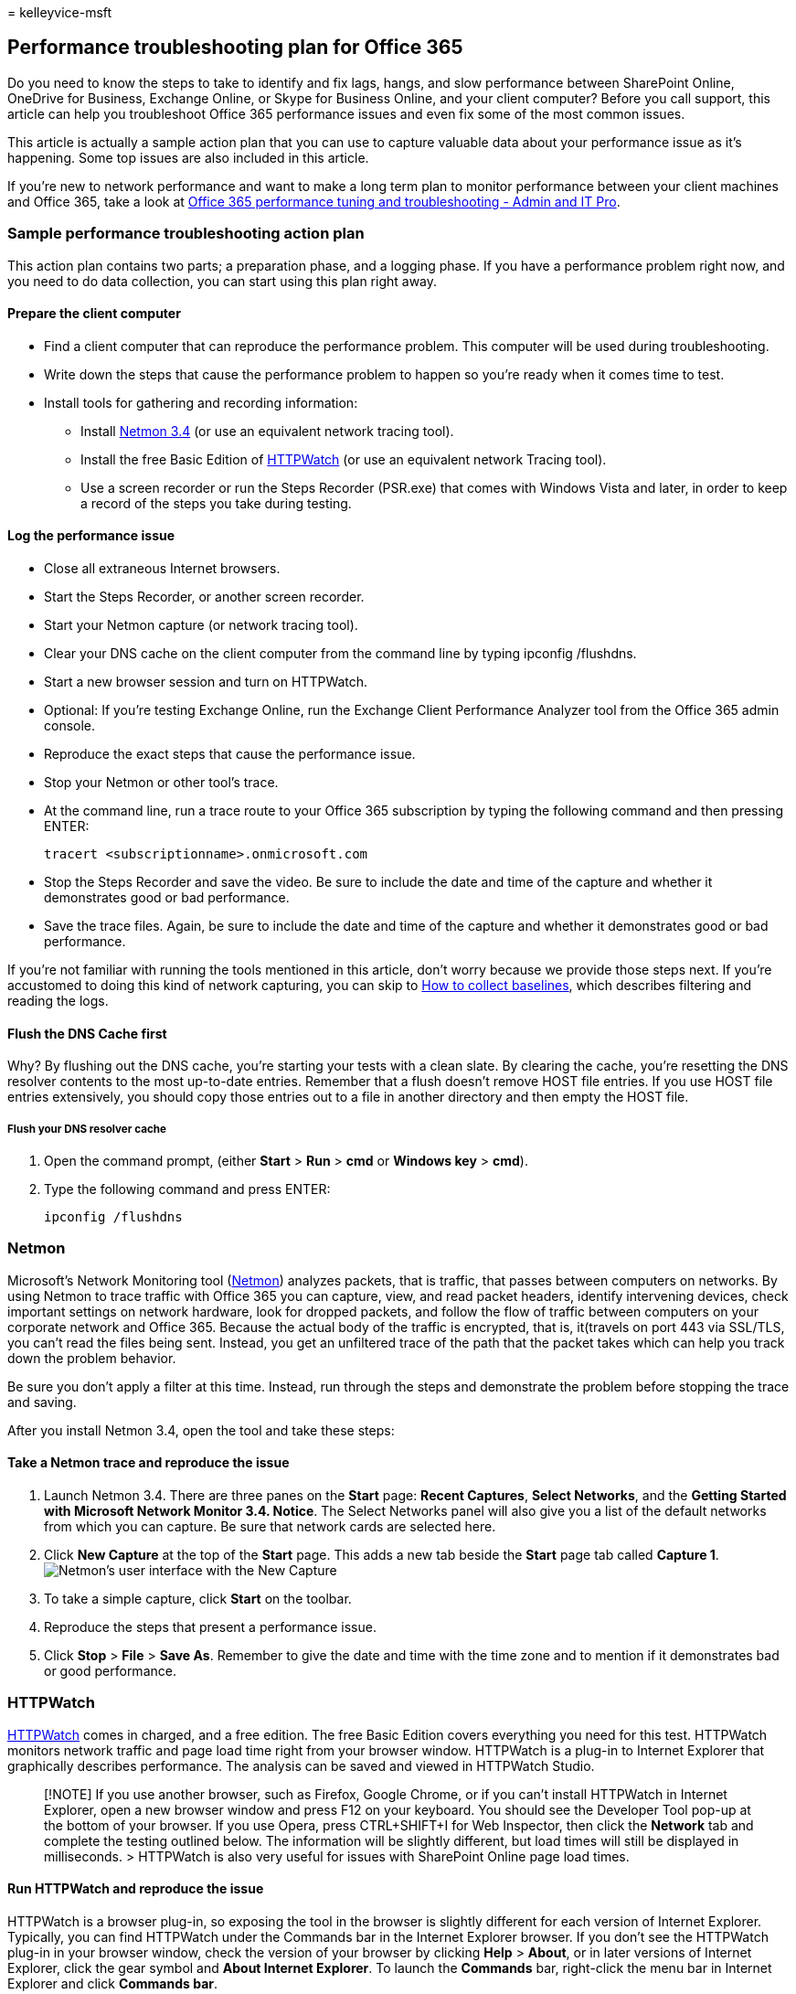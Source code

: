 = 
kelleyvice-msft

== Performance troubleshooting plan for Office 365

Do you need to know the steps to take to identify and fix lags, hangs,
and slow performance between SharePoint Online, OneDrive for Business,
Exchange Online, or Skype for Business Online, and your client computer?
Before you call support, this article can help you troubleshoot Office
365 performance issues and even fix some of the most common issues.

This article is actually a sample action plan that you can use to
capture valuable data about your performance issue as it’s happening.
Some top issues are also included in this article.

If you’re new to network performance and want to make a long term plan
to monitor performance between your client machines and Office 365, take
a look at link:performance-tuning-using-baselines-and-history.md[Office
365 performance tuning and troubleshooting - Admin and IT Pro].

=== Sample performance troubleshooting action plan

This action plan contains two parts; a preparation phase, and a logging
phase. If you have a performance problem right now, and you need to do
data collection, you can start using this plan right away.

==== Prepare the client computer

* Find a client computer that can reproduce the performance problem.
This computer will be used during troubleshooting.
* Write down the steps that cause the performance problem to happen so
you’re ready when it comes time to test.
* Install tools for gathering and recording information:
** Install
https://www.microsoft.com/download/details.aspx?id=4865[Netmon 3.4] (or
use an equivalent network tracing tool).
** Install the free Basic Edition of
https://www.httpwatch.com/download/[HTTPWatch] (or use an equivalent
network Tracing tool).
** Use a screen recorder or run the Steps Recorder (PSR.exe) that comes
with Windows Vista and later, in order to keep a record of the steps you
take during testing.

==== Log the performance issue

* Close all extraneous Internet browsers.
* Start the Steps Recorder, or another screen recorder.
* Start your Netmon capture (or network tracing tool).
* Clear your DNS cache on the client computer from the command line by
typing ipconfig /flushdns.
* Start a new browser session and turn on HTTPWatch.
* Optional: If you’re testing Exchange Online, run the Exchange Client
Performance Analyzer tool from the Office 365 admin console.
* Reproduce the exact steps that cause the performance issue.
* Stop your Netmon or other tool’s trace.
* At the command line, run a trace route to your Office 365 subscription
by typing the following command and then pressing ENTER:
+
[source,cmd]
----
tracert <subscriptionname>.onmicrosoft.com
----
* Stop the Steps Recorder and save the video. Be sure to include the
date and time of the capture and whether it demonstrates good or bad
performance.
* Save the trace files. Again, be sure to include the date and time of
the capture and whether it demonstrates good or bad performance.

If you’re not familiar with running the tools mentioned in this article,
don’t worry because we provide those steps next. If you’re accustomed to
doing this kind of network capturing, you can skip to
link:performance-tuning-using-baselines-and-history.md#how-to-collect-baselines[How
to collect baselines], which describes filtering and reading the logs.

==== Flush the DNS Cache first

Why? By flushing out the DNS cache, you’re starting your tests with a
clean slate. By clearing the cache, you’re resetting the DNS resolver
contents to the most up-to-date entries. Remember that a flush doesn’t
remove HOST file entries. If you use HOST file entries extensively, you
should copy those entries out to a file in another directory and then
empty the HOST file.

===== Flush your DNS resolver cache

[arabic]
. Open the command prompt, (either *Start* > *Run* > *cmd* or *Windows
key* > *cmd*).
. Type the following command and press ENTER:
+
[source,cmd]
----
ipconfig /flushdns
----

=== Netmon

Microsoft’s Network Monitoring tool
(https://www.microsoft.com/download/details.aspx?id=4865[Netmon])
analyzes packets, that is traffic, that passes between computers on
networks. By using Netmon to trace traffic with Office 365 you can
capture, view, and read packet headers, identify intervening devices,
check important settings on network hardware, look for dropped packets,
and follow the flow of traffic between computers on your corporate
network and Office 365. Because the actual body of the traffic is
encrypted, that is, it(travels on port 443 via SSL/TLS, you can’t read
the files being sent. Instead, you get an unfiltered trace of the path
that the packet takes which can help you track down the problem
behavior.

Be sure you don’t apply a filter at this time. Instead, run through the
steps and demonstrate the problem before stopping the trace and saving.

After you install Netmon 3.4, open the tool and take these steps:

==== Take a Netmon trace and reproduce the issue

[arabic]
. Launch Netmon 3.4. There are three panes on the *Start* page: *Recent
Captures*, *Select Networks*, and the *Getting Started with Microsoft
Network Monitor 3.4. Notice*. The Select Networks panel will also give
you a list of the default networks from which you can capture. Be sure
that network cards are selected here.
. Click *New Capture* at the top of the *Start* page. This adds a new
tab beside the *Start* page tab called *Capture 1*.
image:../media/d4527d84-62ec-4301-82d5-e0166ff71f20.PNG[Netmon’s user
interface with the New Capture, Start, and Stop buttons highlighted.]
. To take a simple capture, click *Start* on the toolbar.
. Reproduce the steps that present a performance issue.
. Click *Stop* > *File* > *Save As*. Remember to give the date and time
with the time zone and to mention if it demonstrates bad or good
performance.

=== HTTPWatch

https://www.httpwatch.com/download/[HTTPWatch] comes in charged, and a
free edition. The free Basic Edition covers everything you need for this
test. HTTPWatch monitors network traffic and page load time right from
your browser window. HTTPWatch is a plug-in to Internet Explorer that
graphically describes performance. The analysis can be saved and viewed
in HTTPWatch Studio.

____
[!NOTE] If you use another browser, such as Firefox, Google Chrome, or
if you can’t install HTTPWatch in Internet Explorer, open a new browser
window and press F12 on your keyboard. You should see the Developer Tool
pop-up at the bottom of your browser. If you use Opera, press
CTRL+SHIFT+I for Web Inspector, then click the *Network* tab and
complete the testing outlined below. The information will be slightly
different, but load times will still be displayed in milliseconds. >
HTTPWatch is also very useful for issues with SharePoint Online page
load times.
____

==== Run HTTPWatch and reproduce the issue

HTTPWatch is a browser plug-in, so exposing the tool in the browser is
slightly different for each version of Internet Explorer. Typically, you
can find HTTPWatch under the Commands bar in the Internet Explorer
browser. If you don’t see the HTTPWatch plug-in in your browser window,
check the version of your browser by clicking *Help* > *About*, or in
later versions of Internet Explorer, click the gear symbol and *About
Internet Explorer*. To launch the *Commands* bar, right-click the menu
bar in Internet Explorer and click *Commands bar*.

In the past, HTTPWatch has been associated with both the Commands and
the Explorer bars, so once you install, if you don’t immediately see the
icon (even after reboot) check *Tools*, and your toolbars for the icon.
Remember that toolbars can be customized and options can be added to
them.

image::../media/198590b0-d7b1-4bff-a6ad-e4ec3a1e83df.png[Internet
Explorer’s Command toolbar with the HTTPWatch icon displayed.]

[arabic]
. Launch HTTPWatch in an Internet Explorer browser window. It will
appear docked to the browser at the bottom of that window. Click
*Record*.
. Reproduce the exact steps involved in the performance issue. Click the
*Stop* button in HTTPWatch.
. *Save* the HTTPWatch or *Send by Email*. Remember to name the file so
that it includes date and time information and an indication of whether
your Watch contains a demonstration of good or bad performance.

image::../media/021a2c64-d581-49fd-adf4-4c364f589d75.PNG[HTTPWatch
showing the Network tab for a page load of the Office 365 homepage.]

This screenshot is from the Professional version of HTTPWatch. You can
open traces taken in the Basic Version on a computer with a Professional
version and read it there. Extra information may be available from the
trace through that method.

=== Problem Steps Recorder

Steps Recorder, or PSR.exe, allows you to record issues as they’re
occurring. It’s a very useful tool and simple to run.

==== Run Problem Steps Recorder (PSR.exe) to record your work

[arabic]
. Either use *Start* > *Run* > type *PSR.exe* > *OK*, or, click the
*Windows Key* > type *PSR.exe* > and then press ENTER.
. When the small PSR.exe window appears, click *Start Record* and
reproduce the steps that reproduce the performance issue. You can add
comments as needed, by clicking *Add Comments*.
. Click *Stop Record* when you’ve completed the steps. If the
performance issue is a page render, wait for the page to render before
you stop the recording.
. Click *Save*.

image::../media/8542b0aa-a3ff-4718-8dc4-43f5521c6c34.PNG[A screen shot
of the Steps Recorder or PSR.exe.]

The date and time is recorded for you. This links your PSR to your
Netmon trace and HTTPWatch in time, and helps with precision
troubleshooting. The date and time in the PSR record can show that a
minute passed between the login and browsing of the URL and the partial
render of the admin site, for example.

=== Read your traces

It isn’t possible to teach everything about network and performance
troubleshooting that someone would need to know via an article. Getting
good at performance takes experience, and knowledge of how your network
works and usually performs. But it’s possible to round up a list of top
issues and show how tools can make it easier for you to eliminate the
most common problems.

If you want to pick up skills reading network traces for your Office 365
sites, there’s no better teacher than creating traces of page loads
regularly and gaining experience reading them. For example, when you
have a chance, load an Office 365 service and trace the process. Filter
the trace for DNS traffic, or search the FrameData for the name of the
service you browsed. Scan the trace to get an idea of the steps that
occur when the service loads. This will help you learn what normal page
load should look like, and in the case of troubleshooting, particularly
around performance, comparing good to bad traces can teach you a lot.

Netmon uses Microsoft Intellisense in the Display filter field.
Intellisense, or intelligent code completion, is that trick where you
type in a period and all available options are displayed in a drop-down
selection box. For example, you’re worried about TCP window scaling, you
can find your way to a filter (such as `.protocol.tcp.window < 100`) by
this means.

image::../media/75a56c11-9a60-47ee-a100-aabdfb1ba10f.PNG[Screenshot of
Netmon showing that the Display Filter field uses intellisense.]

Netmon traces can have a lot of traffic in them. If you aren’t
experienced with reading them, it’s likely you’ll be overwhelmed opening
the trace the first time. The first thing to do is separate the signal
from the background noise in the trace. You tested against Office 365,
and that’s the traffic you want to see. If you’re used to navigating
through traces, you may not need this list.

Traffic between your client and Office 365 travels via TLS, which means
that the body of the traffic will be encrypted and not readable in a
generic Netmon trace. Your performance analysis doesn’t need to know the
specifics of the information in the packet. It is, however, very
interested in packet headers and the information that they contain.

==== Tips to get a good trace

* Know the value of the IPv4 or IPv6 address of your client computer.
You can get this from the command prompt by typing *IPConfig* and then
pressing ENTER. Knowing this address will let you tell at a glance
whether the traffic in the trace directly involves your client computer.
If there’s a known proxy, ping it and get its IP address as well.
* Flush your DNS resolver cache and, if possible, close all browsers
except the one in which you’re running your tests. If you aren’t able to
do this, for instance, if support is using some browser-based tool to
see your client computer’s desktop, be prepared to filter your trace.
* In a busy trace, locate the Office 365 service that you’re using. If
you’ve never or seldom seen your traffic before, this is a helpful step
in separating the performance issue from other network noise. There are
a few ways to do this. Directly before your test, you can use _ping_ or
_PsPing_ against the URL of the specific service
(`ping outlook.office365.com` or
`psping -4 microsoft-my.sharepoint.com:443`, for example). You can also
easily find that ping or PsPing in a Netmon trace (by its process name).
That will give you a place to start looking.

If you’re only using Netmon tracing at the time of the problem, that’s
okay too. To orient yourself, use a filter like
`ContainsBin(FrameData, ASCII, "office")` or
`ContainsBin(FrameData, ASCII, "outlook")`. You can record your frame
number from the trace file. You may also want to scroll the _Frame
Summary_ pane all the way to the right and look for the Conversation ID
column. There’s a number indicated there for the ID of this specific
conversation that you can also record and look at in isolation later.
Remember to remove this filter before applying any other filtering.

____
[!TIP] Netmon has a lot of helpful built-in filters. Try the *Load
Filter* button at the top of the _Display_ filter pane.
____

image::../media/4c43ac67-e28e-4536-842d-7add7aa28847.PNG[Find your IP by
using PSPing at the command-line on the client computer.]

image::../media/0ae7ef7d-e003-4d01-a006-dc49bd1fcef2.PNG[Netmon trace
from the client showing the same PSPing command through the filter
TCP.Flags.Syn == 1.]

Get familiar with your traffic, and learn to locate the information you
need. For example, learn to determine which packet in the trace has the
first reference to the Office 365 service you’re using (like
``Outlook'').

Taking Office 365 Outlook Online as an example, the traffic begins
something like this:

* DNS Standard Query and DNS Response for outlook.office365.com with
matching QueryIDs. It’s important to note the time offset for this
turn-around, and where in the world the Office 365 Global DNS sends the
request for name resolution. Ideally, as locally as possible, rather
than halfway across the world.
* An HTTP GET Request whose status report Moved Permanently (301)
* RWS Traffic including RWS Connect requests and Connect replies. (This
is Remote Winsock making a connection for you.)
* A TCP SYN and TCP SYN/ACK conversation. Many settings in this
conversation impact your performance.
* Then a series of TLS:TLS traffic, which is where the TLS handshake and
TLS certificate conversations take place. (Remember the data is
encrypted via SSL/TLS.)

All parts of the traffic are important and connected, but small portions
of the trace contain information important in terms of performance
troubleshooting, so we’ll focus on those areas. Also, since we’ve done
enough Office 365 performance troubleshooting at Microsoft to compile a
Top Ten list of common problems, we’ll focus on those issues and how to
use the tools we have to root them out next.

If you haven’t installed them already, the matrix below makes use of
several tools where ever possible. Links are provided to the
installation points. The list includes common network tracing tools like
https://www.microsoft.com/download/details.aspx?id=4865[Netmon] and
https://www.wireshark.org/[Wireshark], but use any tracing tool you’re
comfortable with, and in which you’re accustomed to filtering network
traffic. When you’re testing, remember:

* _Close your browsers, and test with only one browser running_ - This
will reduce the overall traffic you capture. It makes for a less busy
trace.
* _Flush your DNS resolver cache on the client computer_ - This will
give you a clean slate when you start to take your capture, for a
cleaner trace.

=== Common issues

Some common issues you may face and how to find them in your Network
trace.

==== TCP Windows Scaling

Found in the SYN - SYN/ACK. Legacy or aging hardware may not take
advantage of TCP windows scaling. Without proper TCP windows scaling
settings, the default 16-bit buffer in TCP headers fills in
milliseconds. Traffic can’t continue to send until the client receives
an acknowledgment that the original data has been received, causing
delays.

===== Tools

* Netmon
* Wireshark

===== What to look for

Look for the SYN - SYN/ACK traffic in your network trace. In Netmon, use
a filter like `tcp.flags.syn == 1`. This filter is the same in
Wireshark.

image::../media/4b9a12a1-c915-43c8-ac2f-a679d0435a29.PNG[Filter in
Netmon or Wireshark for Syn packets for both tools: TCP.Flags.Syn == 1.]

Notice that for every SYN there’s a source port (SrcPort) number that is
matched in the destination port (DstPort) of the related Acknowledgment
(SYN/ACK).

To see the Windows Scaling value that is used by your network
connection, expand first the SYN, and then the related SYN/ACK.

image::../media/6a4ca573-0253-4fbd-93e8-92821ee1c351.png[Graphic that
shows how to match SrcPort to DstPort in a trace, to get the time
delta.]

==== TCP Idle Time Settings

Historically, most perimeter networks are configured for transient
connections, meaning idle connections are generally terminated. Idle TCP
sessions can be terminated by proxies and firewalls at greater than 100
to 300 seconds. This is problematic for Outlook Online because it
creates and uses long-term connections, whether they’re idle or not.

When connections are terminated by proxy or firewall devices, the client
isn’t informed, and an attempt to use Outlook Online will mean a client
computer will try, repeatedly, to revive the connection before making a
new one. You may see hangs in the product, prompts, or slow performance
on page load.

===== Tools

* Netmon
* Wireshark

===== What to look for

In Netmon, look at the Time Offset field for a round-trip. A round-trip
is the time between client sending a request to the server and receiving
a response back. Check between the Client and the egress point (ex.
Client –> Proxy), or the Client to Office 365 (Client –> Office 365).
You can see this in many types of packets.

As an example, the filter in Netmon may look like
`.Protocol.IPv4.Address == 10.102.14.112 AND .Protocol.IPv4.Address == 10.201.114.12`,
or, in Wireshark,
`ip.addr == 10.102.14.112 &amp;&amp; ip.addr == 10.201.114.12`.

____
[!TIP] Don’t know if the IP address in your trace belongs to your DNS
server? Try looking it up at the command line. Click *Start* > *Run* >
and type *cmd*, or press *Windows Key* > and type *cmd*. At the prompt,
type `nslookup <the IP address from the network trace>`. To test, use
nslookup against your own computer’s IP address. > To see a list of
Microsoft’s IP ranges, see link:./urls-and-ip-address-ranges.md[Office
365 URLs and IP address ranges].
____

If there’s a problem, expect long Time Offsets to appear, in this case
(Outlook Online), particularly in TLS:TLS packets that show the passage
of Application Data (for example, in Netmon you can find application
data packets via
`.Protocol.TLS AND Description == "TLS:TLS Rec Layer-1 SSL Application Data"`).
You should see a smooth progression in the time across the session. If
you see long delays when refreshing your Outlook Online, this could be
caused by a high degree of resets being sent.

==== Latency/Round Trip Time

Latency is a measure that can change a lot depending on many variables,
such upgrading aging devices, adding a large number of users to a
network, and the percentage of overall bandwidth consumed by other tasks
on a network connection.

There are bandwidth calculators for Office 365 available from this
link:network-planning-and-performance.md[Network planning and
performance tuning for Office 365] page.

Need to measure the speed of your connection, or your ISP connection’s
bandwidth? Try this site (or sites like it):
https://www.speedtest.net/[Speedtest Official Site], or query your
favorite search engine for the phrase *speed test*.

===== Tools

* Ping
* PsPing
* Netmon
* Wireshark

===== What to look for

To track latency in a trace, you’ll benefit from having recorded the
client computer IP address and the IP address of the DNS server in
Office 365. This is for easier trace filtering. If you connect through a
proxy, you will need your client computer IP address, the proxy/egress
IP address, and the Office 365 DNS IP address, to make the work easier.

A ping request sent to outlook.office365.com will tell you the name of
the datacenter receiving the request, even if ping _may_ not be able to
connect to send the trademark consecutive ICMP packets. If you use
PsPing (a free tool for download), and specific the port (443) and
perhaps to use IPv4 (-4) you will get an average round-trip-time for
packets sent. This will work this for other URLs in the Office 365
services, like `psping -4 yourSite.sharepoint.com:443`. In fact, you can
specify a number of pings to get a larger sample for your average, try
something like `psping -4 -n 20 yourSite-my.sharepoint.com:443`.

____
[!NOTE] PsPing doesn’t send ICMP packets. It pings with TCP packets over
a specific port, so you can use any one you know to be open. In Office
365, which uses SSL/TLS, try attaching port :443 to your PsPing.
____

image::../media/c64339f2-2c96-45b8-b168-c2a060430266.PNG[Screen shot
that shows a ping resolving outlook.office365.com, and a PSPing with the
443 doing the same, but also reporting a 6.5ms average RTT.]

If you loaded the slow performing Office 365 page while doing a network
trace, you should filter a Netmon or Wireshark trace for `DNS`. This is
one of the IPs we’re looking for.

Here are the steps to take to filter your Netmon to get the IP address
(and take a look at DNS Latency). This example uses
outlook.office365.com, but may also use the URL of a SharePoint Online
tenant (hithere.sharepoint.com for example).

[arabic]
. Ping the URL `ping outlook.office365.com` and, in the results, record
the name and IP address of the DNS server the ping request was sent to.
. Network trace opening the page, or doing the action that gives you the
performance problem, or, if you see a high latency on the ping, itself,
network trace it.
. Open the trace in Netmon and filter for DNS (this filter also works in
Wireshark, but is sensitive to case `-- dns`). Since you know the name
of the DNS server from your ping you may also filter more speedily in
Netmon like this:
`DNS AND ContainsBin(FrameData, ASCII, "namnorthwest")`, which looks
like this in Wireshark dns and frame contains ``namnorthwest''.Open the
response packet and, in the Netmon *Frame Details* window, click *DNS*
to expand for more information. In the DNS information you’ll find the
IP address of the DNS server the request went to in Office 365. You’ll
need this IP address for the next step (the PsPing tool). Remove the
filter, right-click on the DNS Response in Netmon (*Frame Summary* >
*Find Conversations* > *DNS*) to see the DNS Query and Response
side-by-side.
. In Netmon, also note the Time Offset column between the DNS Request
and Response. In the next step, the easy-to-install and use
link:/sysinternals/downloads/psping[PsPing] tool comes in very handy,
both because ICMP is often blocked on Firewalls, and because PsPing
elegantly tracks latency in milliseconds. PsPing completes a TCP
connection to an address and port (in our case open port 443).
. Install PsPing.
. Open a command prompt (Start > Run > type cmd, or Windows Key > type
cmd) and change directory to the directory where you installed PsPing to
run the PsPing command. In my examples you can see I made a `Perf'
folder on the root of C. You can do the same for quick access.
. Type the command so that you’re making your PsPing against the IP
address of the Office 365 DNS server from your earlier Netmon trace,
including the port number, like `psping -n 20 132.245.24.82:445`. This
will give you a sampling of 20 pings and average the latency when PsPing
stops.

If you’re going to Office 365 through a proxy server, the steps are a
little different. You would first PsPing to your proxy server to get an
average latency value in milliseconds to proxy/egress and back, and then
either run PsPing on the proxy, or on a computer with a direct Internet
connection to get the missing value (the one to Office 365 and back).

If you choose to run PsPing from the proxy, you’ll have two millisecond
values: Client computer to proxy server or egress point, and proxy
server to Office 365. And you’re done! Well, recording values, anyway.

If you run PsPing on another client computer that has a direct
connection to the Internet, that is, without a proxy, you will have two
millisecond values: Client computer to proxy server or egress point, and
client computer to Office 365. In this case, subtract the value of
client computer to proxy server or egress point from the value of client
computer to Office 365, and you will have the RTT numbers from your
client computer to the proxy server or egress point, and from proxy
server or egress point to Office 365.

However, if you can find a client computer in the impacted location that
is directly connected, or bypasses the proxy, you may choose to see if
the issue reproduces there to begin with, and test using it thereafter.

Latency, as seen in a Netmon trace, those extra milliseconds can add up,
if there are enough of them in any given session.

image::../media/7ad17380-8527-4bc2-9b9b-6310cf19ba6b.PNG[General latency
in Netmon, with the Netmon default Time Delta column added to the Frame
Summary.]

____
[!NOTE] Your IP address may be different than the IPs shown here, for
example, your ping may return something more like 157.56.0.0/16 or a
similar range. For a list of ranges used by Office 365, check out
link:./urls-and-ip-address-ranges.md[Office 365 URLs and IP address
ranges].
____

Remember to expand all the nodes (there’s a button at the top for this)
if you want to search for, for example, 132.245.

==== Proxy Authentication

This only applies to you if you’re going through a proxy server. If not,
you can skip these steps. When working properly, proxy authentication
should take place in milliseconds, consistently. You shouldn’t see
intermittent bad performance during peak usage periods (for example).

If Proxy authentication is on, each time you make a new TCP connection
to Office 365 to get information, you need to pass through an
authentication process behind the scenes. So, for example, when
switching from Calendar to Mail in Outlook Online, you will
authenticate. And in SharePoint Online, if a page displays media or data
from multiple sites or locations, you will authenticate for each
different TCP connection that is needed in order to render the data.

In Outlook Online, you may experience slow load times whenever you
switch between Calendar and your mailbox, or slow page loads in
SharePoint Online. However, there are other symptoms not listed here.

Proxy authentication is a setting on your egress proxy server. If it is
causing a performance issue with Office 365, you must consult your
networking team.

===== Tools

* Netmon
* Wireshark

===== What to look for

Proxy authentication takes place whenever a new TCP session must be spun
up, commonly to request files or info from the server, or to supply
info. For example, you may see proxy authentication around HTTP GET or
HTTP POST requests. If you want to see the frames where you are
authenticating requests in your trace, add the `NTLMSSP Summary' column
to Netmon and filter for `.property.NTLMSSPSummary`. To see how long the
authentication is taking, add the Time Delta column.

To add a column to Netmon:

[arabic]
. Right-click on a column such as *Description*.
. Click *Choose Columns*.
. Locate _NTLMSSP Summary_ and _Time Delta_ in the list and click *Add*.
. Move the new columns into place before or behind the _Description_
column so you can read them side-by-side.
. Click *OK*.

Even if you don’t add the column, the Netmon filter will work. But your
troubleshooting will be much easier if you can see what stage of
authentication you’re in.

When looking for instances of Proxy Authentication, be sure to study all
frames where there is an NTLM Challenge, or an Authenticate Message is
present. If necessary, right-click the specific piece of traffic and
Find Conversations > TCP. Be aware of the Time Delta values in these
Conversations.

image::../media/b640f176-0a52-4bbb-972e-60fb3d6aece2.PNG[Netmon trace
showing proxy authentication, filtered by conversation.]

A four second delay in proxy authentication as seen in Wireshark. The
*Time delta from previous displayed frame* column was made via
right-clicking the field of the same name in the frame details and
selecting Add as Column.
image:../media/f5b7bde4-8067-4ee0-bc7f-e9062ce1ba6f.PNG[In Wireshark,
the `Time delta from previous displayed frame' column can be made via
right-clicking the field of the same name in the frame details and
selecting Add as Column.]

==== DNS Performance

Name resolution works best and most quickly when it takes place as close
to the client’s country as possible.

If DNS name resolution is taking place overseas, it can add seconds to
page loads. Ideally, name resolution happens in under 100ms. If not, you
should do further investigation.

____
[!TIP] Not sure how Client Connectivity works in Office 365? Take a look
at the Client Connectivity Reference document
link:/previous-versions//dn741250(v=technet.10)[here].
____

===== Tools

* Netmon
* Wireshark
* PsPing

===== What to look for

Analyzing DNS performance is typically another job for a network trace.
However, PsPing is also helpful in ruling in, or out, a possible cause.

DNS traffic is based on TCP and UDP requests and responses are clearly
marked with an ID that will help to match a specific request with its
specific response. You’ll see DNS traffic when, for example, SharePoint
Online uses a network name or URL on a web page. As a rule of thumb,
most of this traffic, except when transferring Zones, runs over UDP.

In both Netmon and Wireshark, the most basic filter that will let you
look at DNS traffic is simply `dns`. Be sure to use lower case when
specifying the filter. Remember to flush your DNS resolver cache before
you begin to reproduce the issue on your client computer. For example,
if you have a slow SharePoint Online page load for the Home page, you
should close all browsers, open a new browser, start tracing, flush your
DNS resolver cache, and browse to your SharePoint Online site. Once the
entire page resolves, you should stop and save the trace.

image::../media/1bebc118-ca13-45f3-803f-ab73e7af401d.png[A basic filter
for DNS in Netmon is DNS.]

You want to look at the time offset here. And it may be helpful to add
the *Time Delta* column to Netmon which you can do by completing these
steps:

[arabic]
. Right-click on a column such as *Description*.
. Click *Choose Columns*.
. Locate _Time Delta_ in the list and click *Add*.
. Move the new column into place before or behind the _Description_
column so you can read them side-by-side.
. Click *OK*.

If you find a query of interest, consider isolating it by right-clicking
that query in the frame details panel, choosing *Find Conversations* >
*DNS*. Notice that the Network Conversations panel jumps right to the
specific conversation in its log of UDP traffic.

image::../media/763cf20e-7b48-4a37-9449-c9978cfe118b.PNG[A Netmon trace
of Outlook Online load filtered by DNS, and using Find Conversations
then DNS to narrow down the results.]

In Wireshark you can make a column for DNS time. Take your trace (or
open a trace) in Wireshark and filter by `dns`, or, more helpfully,
`dns.time`. Click on any DNS query, and, in the panel showing details,
expand the `Domain Name System (response)` details. You’ll see a field
for time (for example, `[Time: 0.001111100 seconds]`. Right-click this
time and select *Apply as Column*. This will give you a *Time* column
for quicker sorting of your trace. Click on the new column to sort by
descending values to see which DNS call took the longest to resolve.

link:../media/1439dcc2-12ff-4ee2-9ef3-1484cf79c384.PNG[A browse of
SharePoint Online filtered in Wireshark by (lowercase) dns.time&#44; with
the time from the details made into a column and sorted ascending.]

If you would like to do more investigation of the DNS resolution time,
try a PsPing against the DNS port used by TCP (for example,
`psping <IP address of DNS server>:53`) . Do you still see a performance
issue? If you do, then the problem is more likely to be a broader
network issue than an issue of specific the DNS application you’re
hitting to do resolution. It’s also worth mentioning, again, that a ping
to outlook.office365.com will tell you where DNS name resolution for
Outlook Online is taking place (for example,
outlook-namnorthwest.office365.com).

If the issue looks to be DNS specific, it may be necessary to contact
your IT department to look at DNS configurations and DNS Forwarders to
further investigate this issue.

==== Proxy Scalability

Services like Outlook Online in Office 365 grant clients multiple
long-term connections. Therefore, each user may use more connections
that require a longer life.

===== Tools

Math

===== What to look for

There is no network trace or troubleshooting tool specific to this.
Instead, it’s based upon bandwidth calculations given limitations and
other variables.

==== TCP Max Segment Size

Found in the SYN - SYN/ACK. Do this check in any performance network
trace you’ve taken to ensure that TCP packets are configured to carry
the maximum amount of data possible.

The goal is to see an MSS of 1460 bytes for transmission of data. If
you’re behind a proxy, or you are using a NAT, remember to run this test
from client to proxy/egress/NAT, and from proxy/egress/NAT to Office 365
for best results! These are different TCP sessions.

===== Tools

Netmon

===== What to look for

TCP Max Segment Size (MSS) is another parameter of the three-way
handshake in your network trace, that means you’ll find the data you
need in the SYN - SYN/ACK packet. MSS is actually pretty simple to see.

Open any performance network trace you have and find the connection
you’re curious about, or that demonstrates the performance problem.

____
[!NOTE] If you are looking at a trace and need to find the traffic
relevant to your conversation, filter by the IP of the Client, or the IP
of the proxy server or egress point, or both. Going directly, you will
need to ping the URL that you’re testing for the IP address of Office
365 in the trace, and filter by it.
____

Looking at the trace second-hand? Try using filters to orient yourself.
In Netmon, run a search based on the URL, such as
`Containsbin(framedata, ascii, "sphybridExample")`, take note of the
frame number.

In Wireshark use something like `frame contains "sphybridExample"`. If
you notice that you’ve found Remote Winsock (RWS) traffic (it may appear
as a [PSH, ACK] in Wireshark), remember that RWS connects can be seen
shortly before relevant SYN - SYN/ACKs, as discussed earlier.

At this point, you can record the frame number, drop the filter, click
*All Traffic* in the Network Conversations window in Netmon to look at
the nearest SYN.

Importantly, if you didn’t receive any of the IP address information at
the time of the trace, finding your URL in the trace (part of
`sphybridExample-my.sharepoint.com`, for example), will give you IP
addresses to filter by.

Locate the connection in the trace that you’re interested in seeing. You
may do this by either scanning the trace, by filtering by IP addresses,
or by selecting specific Conversation IDs using the Network
Conversations window in Netmon. Once you’ve found the SYN packet, expand
TCP (in Netmon), or Transmission Control Protocol (in Wireshark) in the
Frame Details panel. Expand TCP Options and MaxSegmentSize. Locate the
related SYN-ACK frame and Expand TCP Options and MaxSegmentSize. The
smaller of the two values will be your Maximum Segment Size. In this
picture, I make use of the built-in Column in Netmon called TCP
Troubleshoot.

image::../media/e073df13-71f8-497a-83b4-bb9f70bd9833.PNG[Network trace
filtered in Netmon using the built-in columns.]

The built-in column is at the top of the *Frame Details* panel. (To
switch back to your normal view, click *Columns* again, and then choose
*Time Zone*.)

image::../media/64fd4baa-a872-4f07-b959-752d7d37fd62.PNG[Where to find
the Columns drop down for the TCP Troubleshoot option (on top of the
Frame Summary).]

Here’s a filtered trace in Wireshark. There is a filter specific to the
MSS value (`tcp.options.mss`). The frames of a SYN, SYN/ACK, ACK
handshake are linked at the bottom of the Wireshark equivalent to Frame
Details (so frame 47 ACK, links to 46 SYN/ACK, links to 43 SYN) to make
this kind of work easier.

image::../media/51e278db-801b-48bc-9b68-87cf92f03fd6.PNG[Trace filtered
in Wireshark by tcp.options.mss for Max Segment Size (MSS).]

If you need to check *Selective Acknowledgment* (next topic in this
matrix), don’t close your trace!

==== Selective Acknowledgment

Found in the SYN - SYN/ACK. Must be reported as Permitted in both SYN
and SYN/ACK. Selective Acknowledgment (SACK) allows for smoother
retransmission of data when a packet or packets go missing. Devices can
disable this feature, which can lead to performance problems.

If you’re behind a proxy, or you are using a NAT, remember to run this
test from client to proxy/egress/NAT, and from proxy/egress/NAT to
Office 365 for best results! These are different TCP sessions.

===== Tools

Netmon

===== What to look for

Selective Acknowledgment (SACK) is another parameter in the SYN-SYN/ACK
handshake. You can filter your trace for SYN - SYN/ACK many ways.

Locate the connection in the trace that you’re interested in seeing
either by scanning the trace, filtering by IP addresses, or by clicking
a Conversation ID using the Network Conversations window in Netmon. Once
you’ve found the SYN packet, expand TCP in Netmon, or Transmission
Control Protocol in Wireshark in the Frame Details section. Expand TCP
Options and then SACK. Locate the related SYN-ACK frame and Expand TCP
Options and its SACK field. Make certain SACK is permitted in both SYN
and SYN/ACK. Here are SACK values as seen in both Netmon and Wireshark.

image::../media/216f556f-5031-4ed2-b066-a0d9b3251fa2.PNG[Selective
Acknowledgment (SACK) in Netmon as a result of tcp.flags.syn == 1.]

image::../media/0a6e26e5-43dc-403b-adc9-3349a55f4e4b.PNG[SACK as seen in
Wireshark with the filter tcp.flags.syn == 1.]

==== DNS Geolocation

Where in the world Office 365 tries to resolve your DNS call affects
your connection speed.

In Outlook Online, after the first DNS lookup is completed, the location
of that DNS will be used to connect to your nearest datacenter. You will
be connected to an Outlook Online CAS server, which will use the
backbone network to connect to the datacenter (dC) where your data is
stored. This is faster.

When accessing SharePoint Online, a user traveling abroad will be
directed to their active datacenter – that’s the dC whose location is
based on their SPO tenant’s home-base (so, a dC in the USA if the user
if USA-based).

Lync online has active nodes in more than one dC at a time. When
requests are sent for Lync online instances, Microsoft’s DNS will
determine where in the world the request came from, and return IP
addresses from the nearest regional dC where Lync online is active.

____
[!TIP] Need to know more about how clients connect to Office 365? Take a
look at the link:/previous-versions//dn741250(v=technet.10)[Client
Connectivity] reference article (and its helpful graphics).
____

===== Tools

* Ping
* PsPing

===== What to look for

Requests for name resolution from the client’s DNS servers to
Microsoft’s DNS servers should in most cases result in Microsoft DNS
returning the IP address of a regional datacenter (dC). What does this
mean for you? If your headquarters are in Bangalore, India, but you are
traveling in the United States, when your browser makes a request for
Outlook Online, Microsoft’s DNS servers should hand you IP addresses to
datacenters in the United States – a regional datacenter. If mail is
needed from Outlook, that data will travel across Microsoft’s quick
backbone network between the datacenters.

DNS works fastest when name resolution is done as close to the user
location as possible. If you’re in Europe, you want to go to a Microsoft
DNS in Europe, and (ideally) deal with a datacenter in Europe.
Performance from a client in Europe going to DNS and a datacenter in
America will be slower.

Run the Ping tool against outlook.office365.com to determine where in
the world your DNS request is being routed. If you are in Europe, you
should see a reply from something like outlook-emeawest.office365.com.
In the Americas, expect something like
outlook-namnorthwest.office365.com.

Open the command prompt on the client computer (via Start > Run > cmd or
Windows key > type cmd). Type ping outlook.office365.com and press
ENTER. Remember, to specify -4 if you want to specify to ping via IPv4.
You may fail to get a reply from the ICMP packets, but you should see
the name of the DNS to which the request was routed. If you want to see
the latency numbers for this connection try PsPing to the IP address of
the server that is returned by ping.

image::../media/06c944d5-6159-43ec-aa31-757770695e8b.PNG[Ping of
outlook.office365.com showing resolution in outlook-namnorthwest.]

image::../media/f2b25a75-1a87-4479-b8a7-fa4375683507.PNG[PSPing to the
IP address returned by the ping to outlook.office365.com showing average
28 millisecond latency.]

==== Office 365 Application Troubleshooting

===== Tools

* Netmon
* HTTPWatch
* F12 Console in the browser

We don’t cover tools used in application-specific troubleshooting in
this network-specific article. But you’ll find resources you _can_ use
https://support.office.com/article/Network-planning-and-performance-tuning-for-Office-365-e5f1228c-da3c-4654-bf16-d163daee8848[on
this page].

=== Related Topics

https://support.office.com/article/99cab9d4-ef59-4207-9f2b-3728eb46bf9a[Managing
Office 365 endpoints]

https://support.office.com/article/d4088321-1c89-4b96-9c99-54c75cae2e6d[Office
365 endpoints FAQ]
